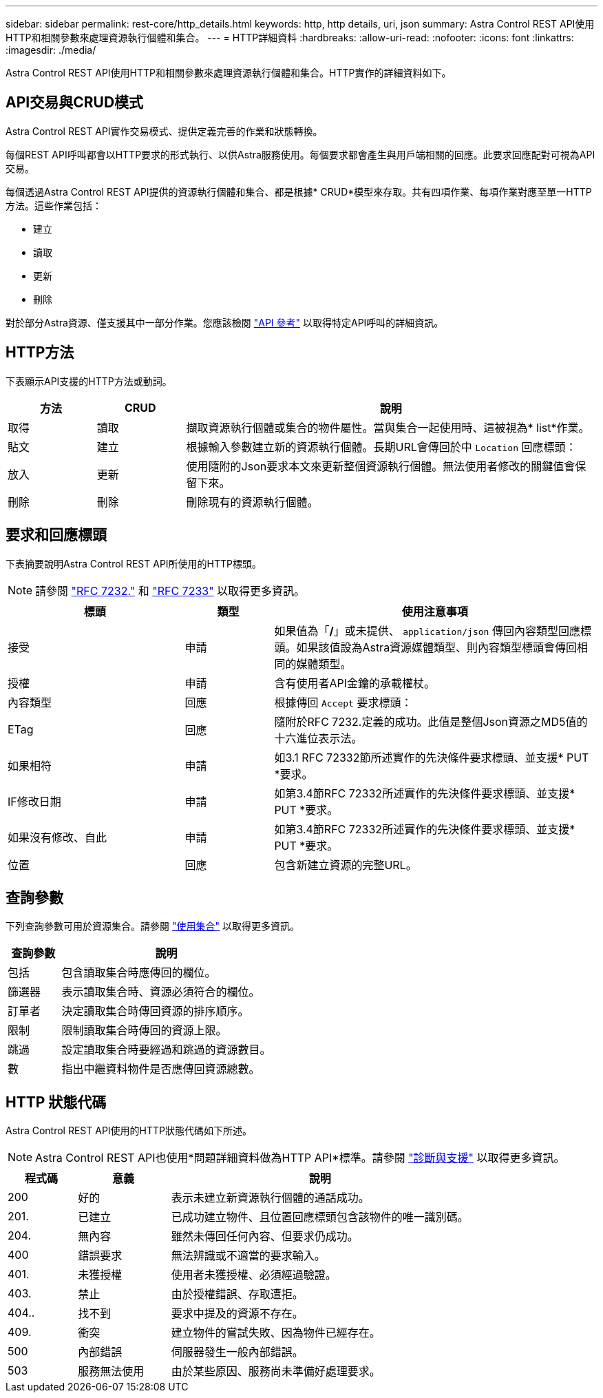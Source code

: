 ---
sidebar: sidebar 
permalink: rest-core/http_details.html 
keywords: http, http details, uri, json 
summary: Astra Control REST API使用HTTP和相關參數來處理資源執行個體和集合。 
---
= HTTP詳細資料
:hardbreaks:
:allow-uri-read: 
:nofooter: 
:icons: font
:linkattrs: 
:imagesdir: ./media/


[role="lead"]
Astra Control REST API使用HTTP和相關參數來處理資源執行個體和集合。HTTP實作的詳細資料如下。



== API交易與CRUD模式

Astra Control REST API實作交易模式、提供定義完善的作業和狀態轉換。

每個REST API呼叫都會以HTTP要求的形式執行、以供Astra服務使用。每個要求都會產生與用戶端相關的回應。此要求回應配對可視為API交易。

每個透過Astra Control REST API提供的資源執行個體和集合、都是根據* CRUD*模型來存取。共有四項作業、每項作業對應至單一HTTP方法。這些作業包括：

* 建立
* 讀取
* 更新
* 刪除


對於部分Astra資源、僅支援其中一部分作業。您應該檢閱 link:../reference/api_reference.html["API 參考"] 以取得特定API呼叫的詳細資訊。



== HTTP方法

下表顯示API支援的HTTP方法或動詞。

[cols="15,15,70"]
|===
| 方法 | CRUD | 說明 


| 取得 | 讀取 | 擷取資源執行個體或集合的物件屬性。當與集合一起使用時、這被視為* list*作業。 


| 貼文 | 建立 | 根據輸入參數建立新的資源執行個體。長期URL會傳回於中 `Location` 回應標頭： 


| 放入 | 更新 | 使用隨附的Json要求本文來更新整個資源執行個體。無法使用者修改的關鍵值會保留下來。 


| 刪除 | 刪除 | 刪除現有的資源執行個體。 
|===


== 要求和回應標頭

下表摘要說明Astra Control REST API所使用的HTTP標頭。


NOTE: 請參閱 https://www.rfc-editor.org/rfc/rfc7232.txt["RFC 7232."^] 和 https://www.rfc-editor.org/rfc/rfc7233.txt["RFC 7233"^] 以取得更多資訊。

[cols="30,15,55"]
|===
| 標頭 | 類型 | 使用注意事項 


| 接受 | 申請 | 如果值為「*/*」或未提供、 `application/json` 傳回內容類型回應標頭。如果該值設為Astra資源媒體類型、則內容類型標頭會傳回相同的媒體類型。 


| 授權 | 申請 | 含有使用者API金鑰的承載權杖。 


| 內容類型 | 回應 | 根據傳回 `Accept` 要求標頭： 


| ETag | 回應 | 隨附於RFC 7232.定義的成功。此值是整個Json資源之MD5值的十六進位表示法。 


| 如果相符 | 申請 | 如3.1 RFC 72332節所述實作的先決條件要求標頭、並支援* PUT *要求。 


| IF修改日期 | 申請 | 如第3.4節RFC 72332所述實作的先決條件要求標頭、並支援* PUT *要求。 


| 如果沒有修改、自此 | 申請 | 如第3.4節RFC 72332所述實作的先決條件要求標頭、並支援* PUT *要求。 


| 位置 | 回應 | 包含新建立資源的完整URL。 
|===


== 查詢參數

下列查詢參數可用於資源集合。請參閱 link:../additional/working_with_collections.html["使用集合"] 以取得更多資訊。

[cols="20,80"]
|===
| 查詢參數 | 說明 


| 包括 | 包含讀取集合時應傳回的欄位。 


| 篩選器 | 表示讀取集合時、資源必須符合的欄位。 


| 訂單者 | 決定讀取集合時傳回資源的排序順序。 


| 限制 | 限制讀取集合時傳回的資源上限。 


| 跳過 | 設定讀取集合時要經過和跳過的資源數目。 


| 數 | 指出中繼資料物件是否應傳回資源總數。 
|===


== HTTP 狀態代碼

Astra Control REST API使用的HTTP狀態代碼如下所述。


NOTE: Astra Control REST API也使用*問題詳細資料做為HTTP API*標準。請參閱 link:diagnostics_support.html["診斷與支援"] 以取得更多資訊。

[cols="15,20,65"]
|===
| 程式碼 | 意義 | 說明 


| 200 | 好的 | 表示未建立新資源執行個體的通話成功。 


| 201. | 已建立 | 已成功建立物件、且位置回應標頭包含該物件的唯一識別碼。 


| 204. | 無內容 | 雖然未傳回任何內容、但要求仍成功。 


| 400 | 錯誤要求 | 無法辨識或不適當的要求輸入。 


| 401. | 未獲授權 | 使用者未獲授權、必須經過驗證。 


| 403. | 禁止 | 由於授權錯誤、存取遭拒。 


| 404.. | 找不到 | 要求中提及的資源不存在。 


| 409. | 衝突 | 建立物件的嘗試失敗、因為物件已經存在。 


| 500 | 內部錯誤 | 伺服器發生一般內部錯誤。 


| 503 | 服務無法使用 | 由於某些原因、服務尚未準備好處理要求。 
|===